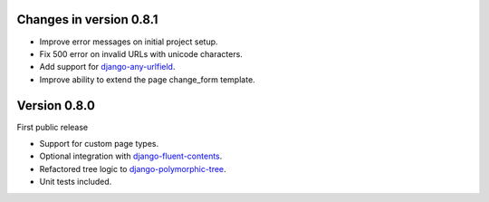 Changes in version 0.8.1
------------------------

* Improve error messages on initial project setup.
* Fix 500 error on invalid URLs with unicode characters.
* Add support for django-any-urlfield_.
* Improve ability to extend the page change_form template.


Version 0.8.0
-------------

First public release

* Support for custom page types.
* Optional integration with django-fluent-contents_.
* Refactored tree logic to django-polymorphic-tree_.
* Unit tests included.

.. _django-any-urlfield: https://github.com/edoburu/django-any-urlfield
.. _django-fluent-contents: https://github.com/edoburu/django-fluent-contents
.. _django-polymorphic-tree: https://github.com/edoburu/django-polymorphic-tree
